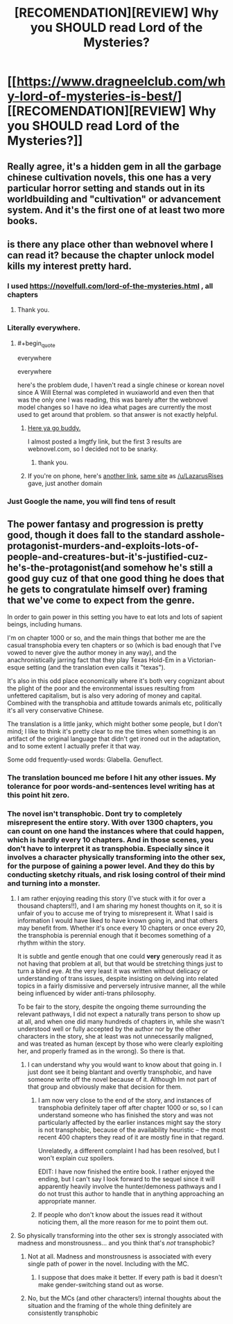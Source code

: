 #+TITLE: [RECOMENDATION][REVIEW] Why you SHOULD read Lord of the Mysteries?

* [[https://www.dragneelclub.com/why-lord-of-mysteries-is-best/][[RECOMENDATION][REVIEW] Why you SHOULD read Lord of the Mysteries?]]
:PROPERTIES:
:Author: Dragneel_passingby
:Score: 38
:DateUnix: 1598608958.0
:END:

** Really agree, it's a hidden gem in all the garbage chinese cultivation novels, this one has a very particular horror setting and stands out in its worldbuilding and "cultivation" or advancement system. And it's the first one of at least two more books.
:PROPERTIES:
:Author: willi911
:Score: 7
:DateUnix: 1598647076.0
:END:


** is there any place other than webnovel where I can read it? because the chapter unlock model kills my interest pretty hard.
:PROPERTIES:
:Author: incamaDaddy
:Score: 8
:DateUnix: 1598620875.0
:END:

*** I used [[https://novelfull.com/lord-of-the-mysteries.html]] , all chapters
:PROPERTIES:
:Author: Ratvar
:Score: 12
:DateUnix: 1598626436.0
:END:

**** Thank you.
:PROPERTIES:
:Author: incamaDaddy
:Score: 1
:DateUnix: 1598626551.0
:END:


*** Literally everywhere.
:PROPERTIES:
:Author: Fake_Happiness1
:Score: 6
:DateUnix: 1598623907.0
:END:

**** #+begin_quote
  everywhere

  everywhere
#+end_quote

here's the problem dude, I haven't read a single chinese or korean novel since A Will Eternal was completed in wuxiaworld and even then that was the only one I was reading, this was barely after the webnovel model changes so I have no idea what pages are currently the most used to get around that problem. so that answer is not exactly helpful.
:PROPERTIES:
:Author: incamaDaddy
:Score: 5
:DateUnix: 1598626333.0
:END:

***** [[https://www.wuxiaworld.co/Lord-of-the-Mysteries/1486806.html][Here ya go buddy.]]

I almost posted a lmgtfy link, but the first 3 results are webnovel.com, so I decided not to be snarky.
:PROPERTIES:
:Author: LazarusRises
:Score: 9
:DateUnix: 1598629311.0
:END:

****** thank you.
:PROPERTIES:
:Author: incamaDaddy
:Score: 4
:DateUnix: 1598631042.0
:END:


***** If you're on phone, here's [[http://www.wuxiaworldapp.net/][another link]], [[https://www.wuxiaworld.co/][same site]] as [[/u/LazarusRises]] gave, just another domain
:PROPERTIES:
:Author: kozinc
:Score: 2
:DateUnix: 1598986892.0
:END:


*** Just Google the name, you will find tens of result
:PROPERTIES:
:Author: Dragneel_passingby
:Score: 2
:DateUnix: 1598629816.0
:END:


** The power fantasy and progression is pretty good, though it does fall to the standard asshole-protagonist-murders-and-exploits-lots-of-people-and-creatures-but-it's-justified-cuz-he's-the-protagonist(and somehow he's still a good guy cuz of that one good thing he does that he gets to congratulate himself over) framing that we've come to expect from the genre.

In order to gain power in this setting you have to eat lots and lots of sapient beings, including humans.

I'm on chapter 1000 or so, and the main things that bother me are the casual transphobia every ten chapters or so (which is bad enough that I've vowed to never give the author money in any way), and the anachronistically jarring fact that they play Texas Hold-Em in a Victorian-esque setting (and the translation even calls it "texas").

It's also in this odd place economically where it's both very cognizant about the plight of the poor and the environmental issues resulting from unfettered capitalism, but is also very adoring of money and capital. Combined with the transphobia and attitude towards animals etc, politically it's all very conservative Chinese.

The translation is a little janky, which might bother some people, but I don't mind; I like to think it's pretty clear to me the times when something is an artifact of the original language that didn't get ironed out in the adaptation, and to some extent I actually prefer it that way.

Some odd frequently-used words: Glabella. Genuflect.
:PROPERTIES:
:Author: aponty
:Score: 11
:DateUnix: 1598651795.0
:END:

*** The translation bounced me before I hit any other issues. My tolerance for poor words-and-sentences level writing has at this point hit zero.
:PROPERTIES:
:Author: Izeinwinter
:Score: 11
:DateUnix: 1598661493.0
:END:


*** The novel isn't transphobic. Dont try to completely misrepresent the entire story. With over 1300 chapters, you can count on one hand the instances where that could happen, which is hardly every 10 chapters. And in those scenes, you don't have to interpret it as transphobia. Especially since it involves a character physically transforming into the other sex, for the purpose of gaining a power level. And they do this by conducting sketchy rituals, and risk losing control of their mind and turning into a monster.
:PROPERTIES:
:Author: reddithanG
:Score: 16
:DateUnix: 1598683941.0
:END:

**** I am rather enjoying reading this story (I've stuck with it for over a thousand chapters!!), and I am sharing my honest thoughts on it, so it is unfair of you to accuse me of trying to misrepresent it. What I said is information I would have liked to have known going in, and that others may benefit from. Whether it's once every 10 chapters or once every 20, the transphobia is perennial enough that it becomes something of a rhythm within the story.

It is subtle and gentle enough that one could *very* generously read it as not having that problem at all, but that would be stretching things just to turn a blind eye. At the very least it was written without delicacy or understanding of trans issues, despite insisting on delving into related topics in a fairly dismissive and perversely intrusive manner, all the while being influenced by wider anti-trans philosophy.

To be fair to the story, despite the ongoing theme surrounding the relevant pathways, I did not expect a naturally trans person to show up at all, and when one did many hundreds of chapters in, while she wasn't understood well or fully accepted by the author nor by the other characters in the story, she at least was not unnecessarily maligned, and was treated as human (except by those who were clearly exploiting her, and properly framed as in the wrong). So there is that.
:PROPERTIES:
:Author: aponty
:Score: 4
:DateUnix: 1598698409.0
:END:

***** I can understand why you would want to know about that going in. I just dont see it being blantant and overtly transphobic, and have someone write off the novel because of it. Although Im not part of that group and obviously make that decision for them.
:PROPERTIES:
:Author: reddithanG
:Score: 7
:DateUnix: 1598739264.0
:END:

****** I am now very close to the end of the story, and instances of transphobia definitely taper off after chapter 1000 or so, so I can understand someone who has finished the story and was not particularly affected by the earlier instances might say the story is not transphobic, because of the availability heuristic -- the most recent 400 chapters they read of it are mostly fine in that regard.

Unrelatedly, a different complaint I had has been resolved, but I won't explain cuz spoilers.

EDIT: I have now finished the entire book. I rather enjoyed the ending, but I can't say I look forward to the sequel since it will apparently heavily involve the hunter/demoness pathways and I do not trust this author to handle that in anything approaching an appropriate manner.
:PROPERTIES:
:Author: aponty
:Score: 1
:DateUnix: 1600739061.0
:END:


****** If people who don't know about the issues read it without noticing them, all the more reason for me to point them out.
:PROPERTIES:
:Author: aponty
:Score: 1
:DateUnix: 1598743999.0
:END:


**** So physically transforming into the other sex is strongly associated with madness and monstrousness... and you think that's /not/ transphobic?
:PROPERTIES:
:Author: MimicSquid
:Score: 1
:DateUnix: 1598684443.0
:END:

***** Not at all. Madness and monstrousness is associated with every single path of power in the novel. Including with the MC.
:PROPERTIES:
:Author: reddithanG
:Score: 22
:DateUnix: 1598684535.0
:END:

****** I suppose that does make it better. If every path is bad it doesn't make gender-switching stand out as worse.
:PROPERTIES:
:Author: MimicSquid
:Score: 3
:DateUnix: 1598684700.0
:END:


***** No, but the MCs (and other characters!) internal thoughts about the situation and the framing of the whole thing definitely are consistently transphobic
:PROPERTIES:
:Author: aponty
:Score: 0
:DateUnix: 1598690233.0
:END:
